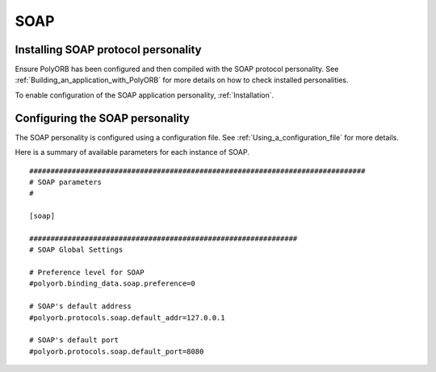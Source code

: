 .. _SOAP:

****
SOAP
****

.. index:: SOAP

.. _Installing_SOAP_protocol_personality:

Installing SOAP protocol personality
====================================

Ensure PolyORB has been configured and then compiled with the SOAP
protocol personality. See :ref:`Building_an_application_with_PolyORB`
for more details on how to check installed personalities.

To enable configuration of the SOAP application personality,
:ref:`Installation`.

.. _Configuring_the_SOAP_personality:

Configuring the SOAP personality
================================

The SOAP personality is configured using a configuration
file. See :ref:`Using_a_configuration_file` for more details.

Here is a summary of available parameters for each instance of SOAP.


::

  ###############################################################################
  # SOAP parameters
  #

  [soap]

  ###############################################################
  # SOAP Global Settings

  # Preference level for SOAP
  #polyorb.binding_data.soap.preference=0

  # SOAP's default address
  #polyorb.protocols.soap.default_addr=127.0.0.1

  # SOAP's default port
  #polyorb.protocols.soap.default_port=8080
  

